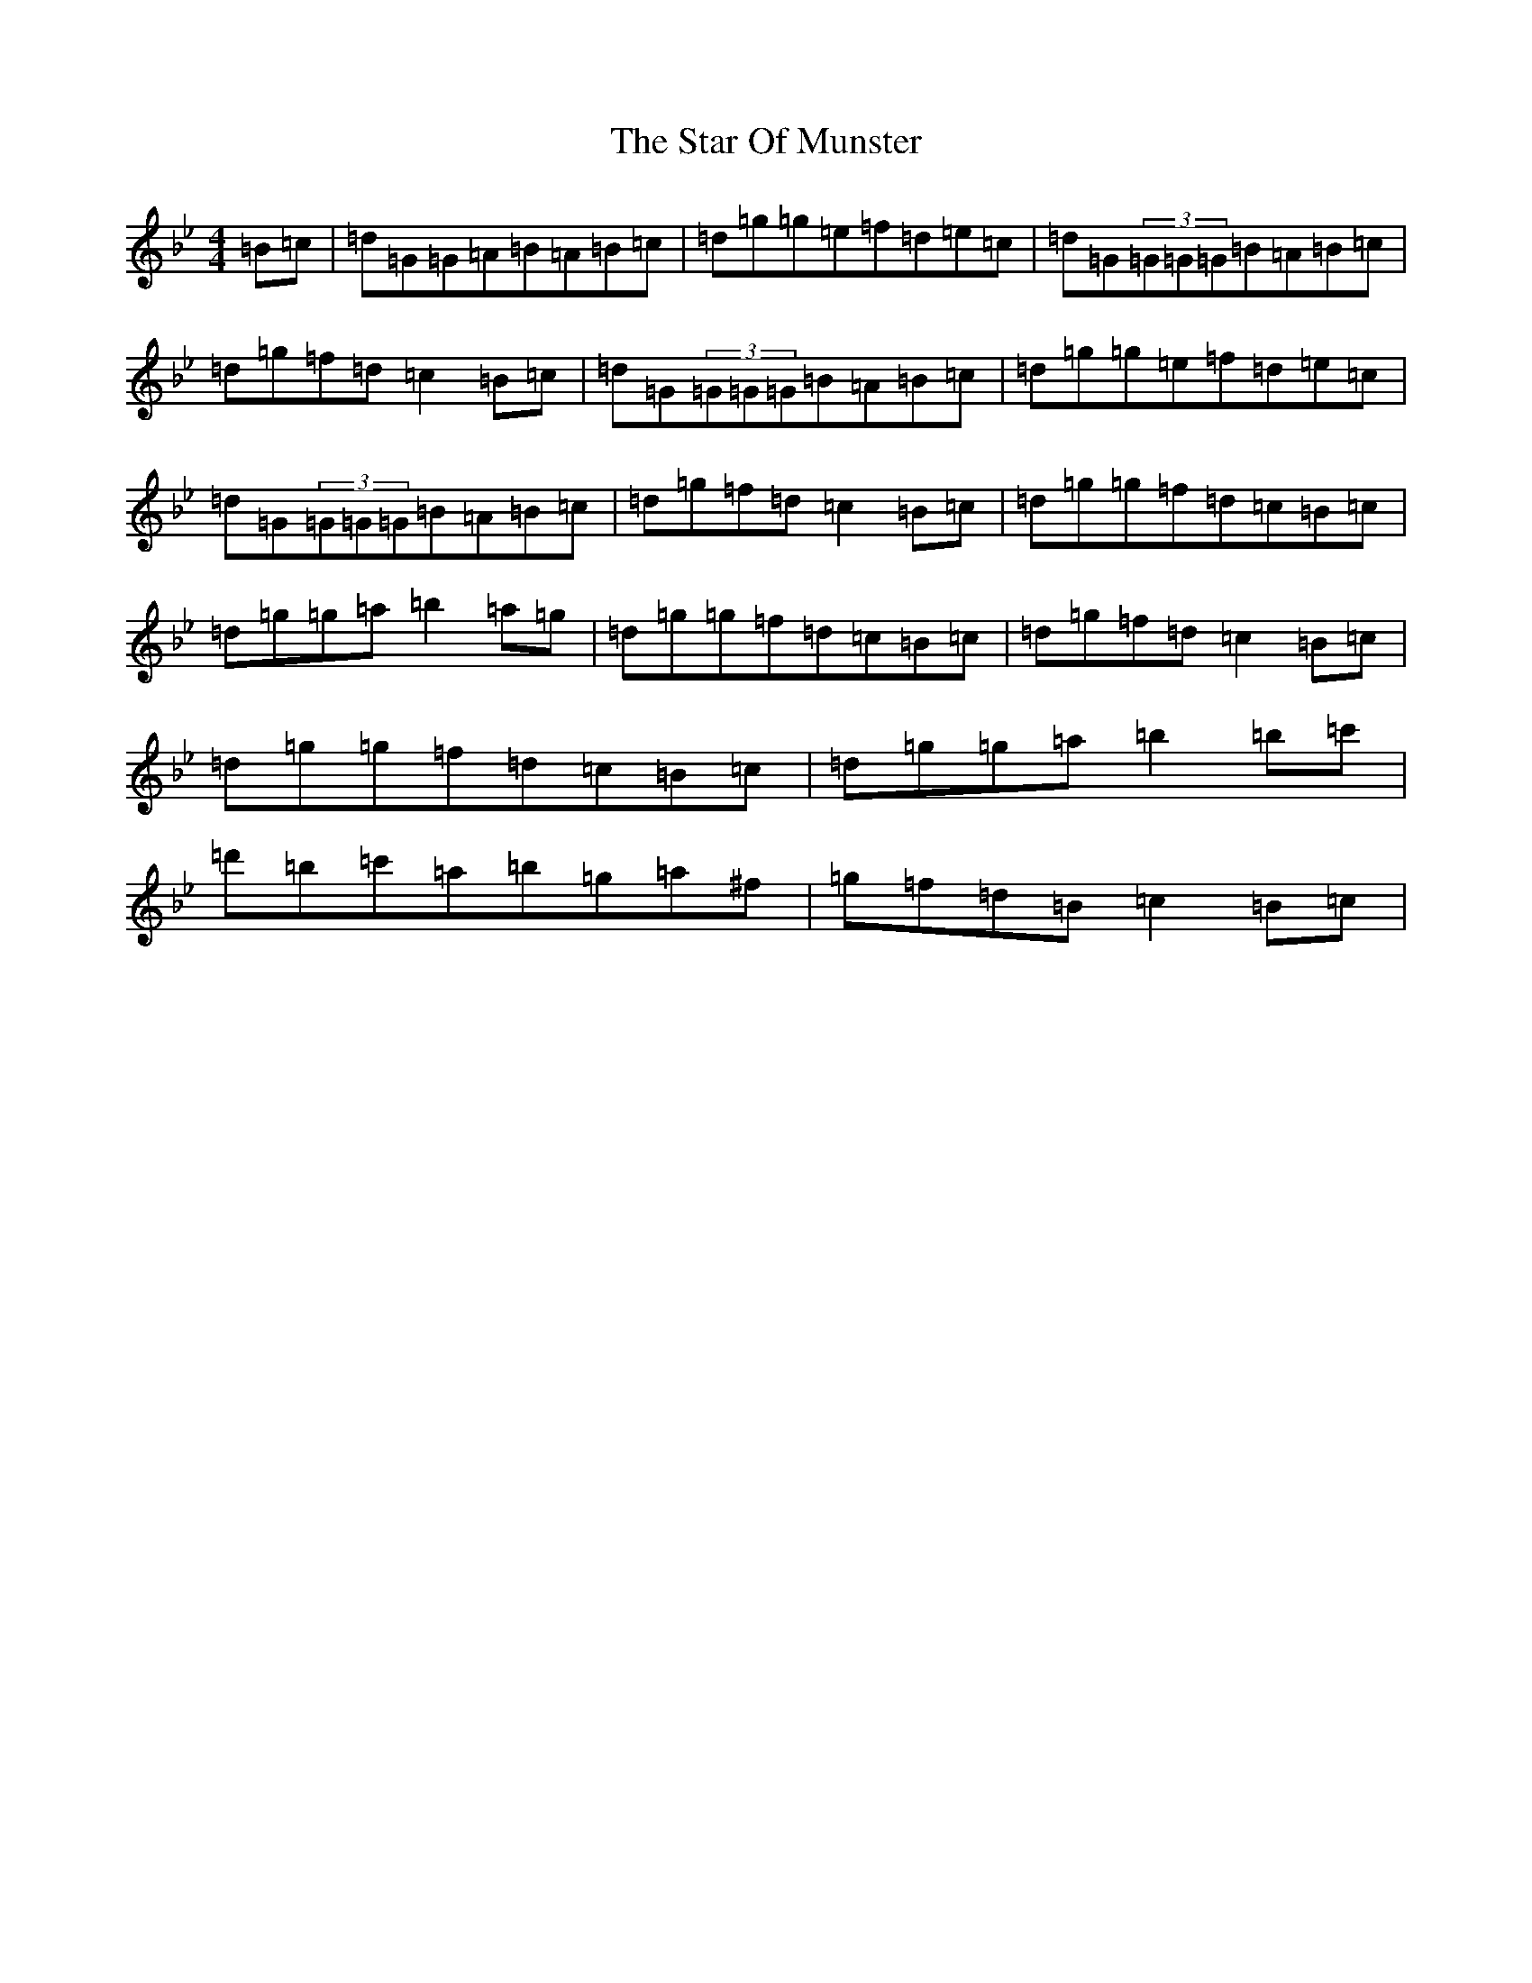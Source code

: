 X: 22702
T: Star Of Munster, The
S: https://thesession.org/tunes/197#setting12858
Z: A Dorian
R: reel
M: 4/4
L: 1/8
K: C Dorian
=B=c|=d=G=G=A=B=A=B=c|=d=g=g=e=f=d=e=c|=d=G(3=G=G=G=B=A=B=c|=d=g=f=d=c2=B=c|=d=G(3=G=G=G=B=A=B=c|=d=g=g=e=f=d=e=c|=d=G(3=G=G=G=B=A=B=c|=d=g=f=d=c2=B=c|=d=g=g=f=d=c=B=c|=d=g=g=a=b2=a=g|=d=g=g=f=d=c=B=c|=d=g=f=d=c2=B=c|=d=g=g=f=d=c=B=c|=d=g=g=a=b2=b=c'|=d'=b=c'=a=b=g=a^f|=g=f=d=B=c2=B=c|